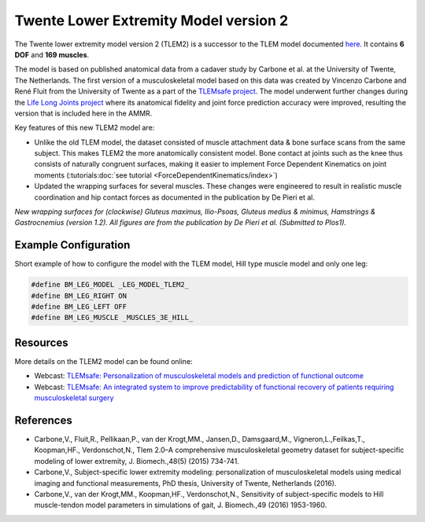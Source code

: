 
Twente Lower Extremity Model version 2
=======================================

The Twente lower extremity model version 2 (TLEM2) is a successor to the TLEM model documented `here <Leg-TLEM_model.html>`__. It contains 
**6 DOF** and **169 muscles**.

The model is based on published anatomical data from a cadaver study by Carbone et al. at the 
University of Twente, The Netherlands. The first version of a musculoskeletal model based on this data was created by Vincenzo 
Carbone and René Fluit from the University of Twente as a part of the `TLEMsafe project <https://www.tlemsafe.eu/>`__. The model underwent further changes during the `Life Long Joints project <https://lifelongjoints.eu/>`__
where its anatomical fidelity and joint force prediction accuracy were improved, resulting the version that is included  
here in the AMMR.

Key features of this new TLEM2 model are:

*   Unlike the old TLEM model, the dataset consisted of muscle attachment data & bone surface scans from the same subject. This makes TLEM2 the more anatomically consistent model. 
    Bone contact at joints such as the knee thus consists of naturally congruent surfaces, making it easier to implement Force Dependent Kinematics on joint moments 
    (:tutorials:doc:`see tutorial <ForceDependentKinematics/index>`)

*   Updated the wrapping surfaces for several muscles. These changes were engineered to 
    result in realistic muscle coordination and hip contact forces as documented in the publication 
    by De Pieri et al. 

.. raw:: html 

    <img src="../_static/Wrapping_TLEM2.png" alt="Smiley face" width="600" style="display:block; margin: 0 auto;">

*New wrapping surfaces for (clockwise) Gluteus maximus, Ilio-Psoas, Gluteus medius & minimus, Hamstrings & Gastrocnemius (version 1.2).
All figures are from the publication by De Pieri et al. (Submitted to Plos1).*


Example Configuration
-----------------------

Short example of how to configure the model with the TLEM model, Hill type
muscle model and only one leg:  

.. code-block:: AnyScriptDoc

    #define BM_LEG_MODEL _LEG_MODEL_TLEM2_
    #define BM_LEG_RIGHT ON
    #define BM_LEG_LEFT OFF
    #define BM_LEG_MUSCLE _MUSCLES_3E_HILL_


.. rst-class:: float-right

.. seealso::
   
   See :doc:`Leg configuration parameters <../BM_Config/Leg_configurations>` for a
   full list of configuration parameters or :doc:`configuration section <../BM_Config/index>`
   for more information on BM parameters.


Resources
-----------------------

More details on the TLEM2 model can be found online:

- Webcast: `TLEMsafe: Personalization of musculoskeletal models and prediction of functional outcome <https://www.anybodytech.com/downloads/documentation/#20150903>`__

- Webcast: `TLEMsafe: An integrated system to improve predictability of functional recovery of patients requiring musculoskeletal surgery <https://www.anybodytech.com/downloads/documentation/#20130305>`__


References
-----------------------

-  Carbone,V., Fluit,R., Pellikaan,P., van der Krogt,MM., Jansen,D., Damsgaard,M., 
   Vigneron,L.,Feilkas,T., Koopman,HF., Verdonschot,N., 
   Tlem 2.0–A comprehensive musculoskeletal geometry dataset for subject-specific 
   modeling of lower extremity, J. Biomech.,48(5) (2015) 734-741.   

-  Carbone,V., Subject-specific lower extremity modeling: personalization of 
   musculoskeletal models using medical imaging and functional measurements, 
   PhD thesis, University of Twente, Netherlands (2016).

-  Carbone,V., van der Krogt,MM., Koopman,HF., Verdonschot,N., Sensitivity of subject-specific 
   models to Hill muscle-tendon model parameters in simulations of gait, 
   J. Biomech.,49 (2016) 1953-1960.   